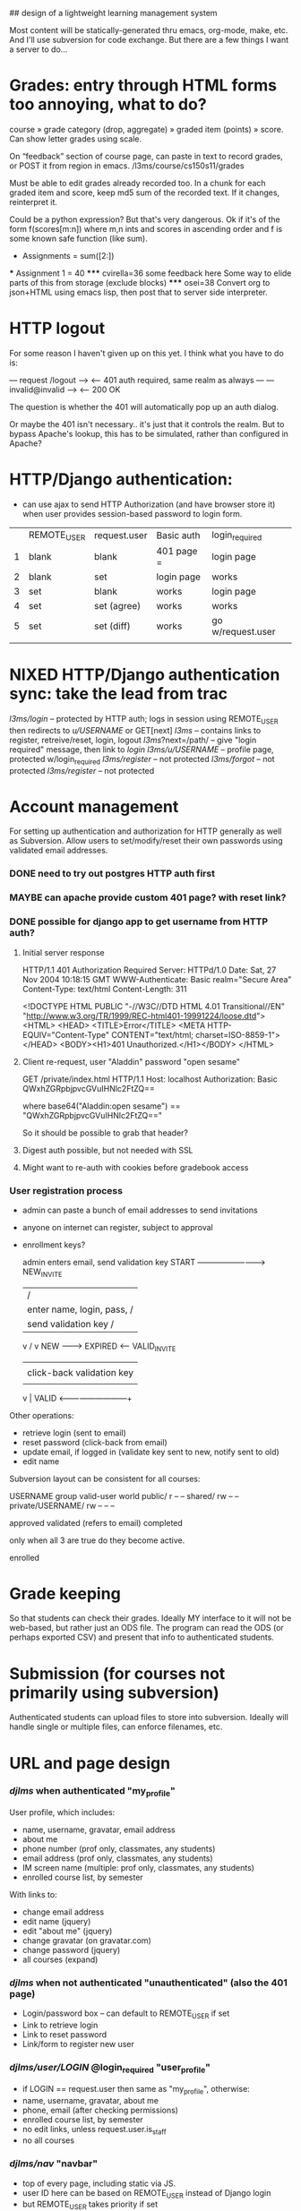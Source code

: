 ## design of a lightweight learning management system

Most content will be statically-generated thru emacs, org-mode, make,
etc.  And I'll use subversion for code exchange.  But there are a few
things I want a server to do...

* Grades: entry through HTML forms too annoying, what to do?

course » grade category (drop, aggregate) » graded item (points) »
score. Can show letter grades using scale.

On “feedback” section of course page, can paste in text to record
grades, or POST it from region in emacs. /l3ms/course/cs150s11/grades

Must be able to edit grades already recorded too. In a chunk for each
graded item and score, keep md5 sum of the recorded text. If it
changes, reinterpret it.

Could be a python expression? But that's very dangerous. Ok if it's of
the form f(scores[m:n]) where m,n ints and scores in ascending order
and f is some known safe function (like sum).

  * Assignments = sum([2:])
  *** Assignment 1 = 40
  ***** cvirella=36
  some feedback here
  Some way to elide parts of this from storage (exclude blocks)
  ***** osei=38
  Convert org to json+HTML using emacs lisp, then post that to server
  side interpreter.


* HTTP logout
  For some reason I haven't given up on this yet.
  I think what you have to do is:

   --- request /logout --->
   <-- 401 auth required, same realm as always ---
   --- invalid@invalid --->
   <-- 200 OK

   The question is whether the 401 will automatically pop up an auth
   dialog.

   Or maybe the 401 isn't necessary.. it's just that it controls the
   realm.  But to bypass Apache's lookup, this has to be simulated,
   rather than configured in Apache?

* HTTP/Django authentication:
  - can use ajax to send HTTP Authorization (and have browser store
    it) when user provides session-based password to login form.

  |   | REMOTE_USER | request.user | Basic auth | login_required    |
  | 1 | blank       | blank        | 401 page = | login page        |
  | 2 | blank       | set          | login page | works             |
  | 3 | set         | blank        | works      | login page        |
  | 4 | set         | set (agree)  | works      | works             |
  | 5 | set         | set (diff)   | works      | go w/request.user |
  |   |             |              |            |                   |


* NIXED HTTP/Django authentication sync: take the lead from trac
  /l3ms/login/ -- protected by HTTP auth; logs in session using REMOTE_USER
                  then redirects to /u/USERNAME/ or GET[next]
  /l3ms/       -- contains links to register, retreive/reset, login, logout
  /l3ms/?next=/path/ -- give "login required" message, then link to /login/
  /l3ms/u/USERNAME/  -- profile page, protected w/login_required
  /l3ms/register/ -- not protected
  /l3ms/forgot/ -- not protected
  /l3ms/register/ -- not protected



* Account management
  For setting up authentication and authorization for HTTP generally
  as well as Subversion.  Allow users to set/modify/reset their own
  passwords using validated email addresses.

*** DONE need to try out postgres HTTP auth first

*** MAYBE can apache provide custom 401 page? with reset link?
*** DONE possible for django app to get username from HTTP auth?
***** Initial server response
HTTP/1.1 401 Authorization Required
Server: HTTPd/1.0
Date: Sat, 27 Nov 2004 10:18:15 GMT
WWW-Authenticate: Basic realm="Secure Area"
Content-Type: text/html
Content-Length: 311

<!DOCTYPE HTML PUBLIC "-//W3C//DTD HTML 4.01 Transitional//EN"
 "http://www.w3.org/TR/1999/REC-html401-19991224/loose.dtd">
<HTML>
  <HEAD>
    <TITLE>Error</TITLE>
    <META HTTP-EQUIV="Content-Type" CONTENT="text/html; charset=ISO-8859-1">
  </HEAD>
  <BODY><H1>401 Unauthorized.</H1></BODY>
</HTML>

***** Client re-request, user "Aladdin" password "open sesame"
GET /private/index.html HTTP/1.1
Host: localhost
Authorization: Basic QWxhZGRpbjpvcGVuIHNlc2FtZQ==

where base64("Aladdin:open sesame") == "QWxhZGRpbjpvcGVuIHNlc2FtZQ=="

So it should be possible to grab that header?

***** Digest auth possible, but not needed with SSL

***** Might want to re-auth with cookies before gradebook access


*** User registration process

 - admin can paste a bunch of email addresses to send invitations
 - anyone on internet can register, subject to approval
 - enrollment keys?

         admin enters email, send validation key
  START -------------------------> NEW_INVITE
    |                              / |
    | enter name, login, pass,    /  | click-back validation key
    | send validation key        /   |
    v                           /    v
   NEW --------> EXPIRED <------   VALID_INVITE
    |                                |
    | click-back validation key      | enter name, login, pass
    |                                |
    v                                |
   VALID <---------------------------+

 Other operations:
   - retrieve login (sent to email)
   - reset password (click-back from email)
   - update email, if logged in (validate key sent to new, notify sent to old)
   - edit name

Subversion layout can be consistent for all courses:

                    USERNAME group valid-user world
 public/                       r       --      --
 shared/                       rw      --      --
 private/USERNAME/     rw      --      --      --


approved
validated (refers to email)
completed

only when all 3 are true do they become active.

enrolled

* Grade keeping
  So that students can check their grades.  Ideally MY interface to it
  will not be web-based, but rather just an ODS file.  The program can
  read the ODS (or perhaps exported CSV) and present that info to
  authenticated students.

* Submission (for courses not primarily using subversion)
  Authenticated students can upload files to store into
  subversion. Ideally will handle single or multiple files, can
  enforce filenames, etc.



* URL and page design
*** /djlms/  when authenticated  "my_profile"
    User profile, which includes:
    - name, username, gravatar, email address
    - about me
    - phone number (prof only, classmates, any students)
    - email address (prof only, classmates, any students)
    - IM screen name (multiple: prof only, classmates, any students)
    - enrolled course list, by semester
    With links to:
    - change email address
    - edit name (jquery)
    - edit "about me" (jquery)
    - change gravatar (on gravatar.com)
    - change password (jquery)
    - all courses (expand)
*** /djlms/ when *not* authenticated  "unauthenticated" (also the 401 page)
    - Login/password box -- can default to REMOTE_USER if set
    - Link to retrieve login
    - Link to reset password
    - Link/form to register new user
*** /djlms/user/LOGIN/  @login_required  "user_profile"
    - if LOGIN == request.user then same as "my_profile", otherwise:
    - name, username, gravatar, about me
    - phone, email (after checking permissions)
    - enrolled course list, by semester
    - no edit links, unless request.user.is_staff
    - no all courses
*** /djlms/nav/   "navbar"
    - top of every page, including static via JS.
    - user ID here can be based on REMOTE_USER instead of Django login
    - but REMOTE_USER takes priority if set
    - "Chris League _account_ cs150f10 _home_ _scores_ _students_ _trac_? _log out_"
    - could record stats using this link too.
    - or "Anonymous _log in_ _register_"
*** /djlms/course/CSXXXYZZ/  @login_required, IF NOT enrolled
    - box to enter enrollment key, or
    - choice to enter as guest, subject to approval, or
    - notice that you are pending approval
*** /djlms/course/CSXXXYZZ/ @login_required, IF enrolled
    - roster and scores, both
    - roster has links to user_profiles
    - scores includes graphs etc.
*** /djlms/students/CSXXXYZZ/  @login_required, IF enrolled:
    - links to enrolled student profiles
*** /djlms/students/CSXXXYZZ/  @login_required but NOT enrolled
    - show enrollment page
*** /djlms/scores/CSXXXYZZ/   @login_required IF enrolled:
    - grades and feedback
*** /djlms/enroll/CSXXXYZZ/  @login_required, if NOT enrolled:
    - box to enter enrollment key, or
    - choice to enter as guest, subject to approval
*** /djlms/enroll/CSXXXyyZZ/ @login_required, if enrolled already
    - 

* django apps: accounts, courses (& enrollment), scores
